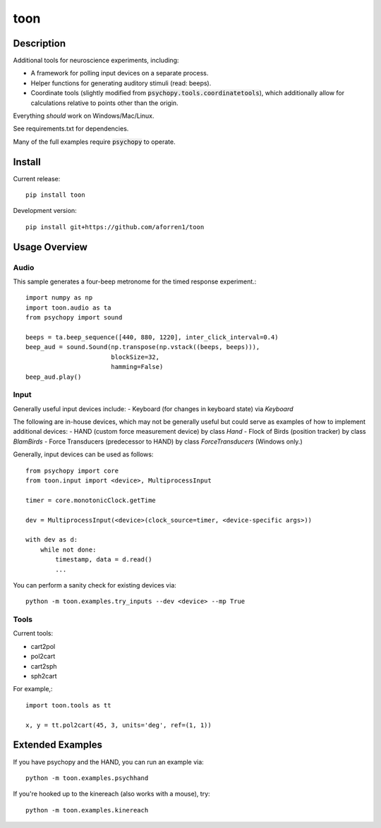 toon
====

.. image:: https://img.shields.io/pypi/v/toon.svg
     :target: https://pypi.python.org/pypi/toon

.. image:: https://img.shields.io/pypi/l/toon.svg
     :target: https://raw.githubusercontent.com/aforren1/toon/master/LICENSE.txt

.. image:: https://img.shields.io/travis/aforren1/toon.svg
     :target: https://travis-ci.org/aforren1/toon

.. image:: https://img.shields.io/coveralls/aforren1/toon.svg
     :target: https://coveralls.io/github/aforren1/toon

Description
-----------

Additional tools for neuroscience experiments, including:

* A framework for polling input devices on a separate process.
* Helper functions for generating auditory stimuli (read: beeps).
* Coordinate tools (slightly modified from :code:`psychopy.tools.coordinatetools`), which additionally allow for calculations relative to points other than the origin.

Everything *should* work on Windows/Mac/Linux.

See requirements.txt for dependencies.

Many of the full examples require :code:`psychopy` to operate.

Install
-------

Current release::

    pip install toon

Development version::

    pip install git+https://github.com/aforren1/toon

Usage Overview
--------------

Audio
~~~~~

This sample generates a four-beep metronome for the timed response experiment.::

     import numpy as np
     import toon.audio as ta
     from psychopy import sound

     beeps = ta.beep_sequence([440, 880, 1220], inter_click_interval=0.4)
     beep_aud = sound.Sound(np.transpose(np.vstack((beeps, beeps))),
                            blockSize=32,
                            hamming=False)
     beep_aud.play()

Input
~~~~~

Generally useful input devices include:
- Keyboard (for changes in keyboard state) via `Keyboard`

The following are in-house devices, which may not be generally useful but could serve as examples
of how to implement additional devices:
- HAND (custom force measurement device) by class `Hand`
- Flock of Birds (position tracker) by class `BlamBirds`
- Force Transducers (predecessor to HAND) by class `ForceTransducers` (Windows only.)

Generally, input devices can be used as follows::

     from psychopy import core
     from toon.input import <device>, MultiprocessInput

     timer = core.monotonicClock.getTime

     dev = MultiprocessInput(<device>(clock_source=timer, <device-specific args>))

     with dev as d:
         while not done:
             timestamp, data = d.read()
             ...

You can perform a sanity check for existing devices via::

     python -m toon.examples.try_inputs --dev <device> --mp True

Tools
~~~~

Current tools:

- cart2pol
- pol2cart
- cart2sph
- sph2cart

For example,::

    import toon.tools as tt

    x, y = tt.pol2cart(45, 3, units='deg', ref=(1, 1))

Extended Examples
-----------------

If you have psychopy and the HAND, you can run an example via::

    python -m toon.examples.psychhand

If you're hooked up to the kinereach (also works with a mouse), try::

    python -m toon.examples.kinereach
